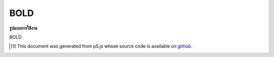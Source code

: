 .. raw:: html

	<script src="https://sketch.netpie.io/widget/p5-widget.js"></script>

BOLD
======

**รูปแบบการใช้งาน**

BOLD

..  [#f1] This document was generated from p5.js whose source code is available on `github <https://github.com/processing/p5.js>`_.
